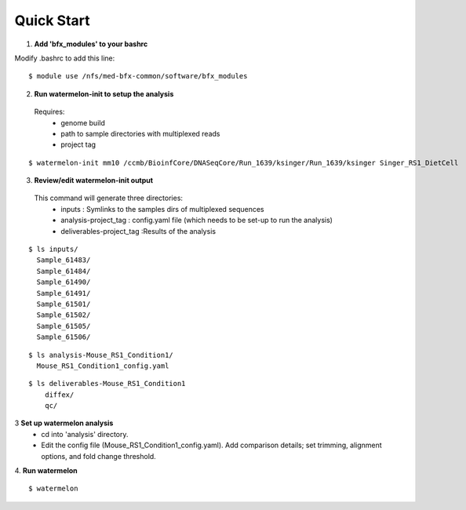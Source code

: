 
-----------
Quick Start
-----------

1. **Add 'bfx_modules' to your bashrc**

Modify .bashrc to add this line: 
::
  $ module use /nfs/med-bfx-common/software/bfx_modules
  
2. **Run watermelon-init to setup the analysis**
  Requires: 
    * genome build
    * path to sample directories with multiplexed reads
    * project tag
::

  $ watermelon-init mm10 /ccmb/BioinfCore/DNASeqCore/Run_1639/ksinger/Run_1639/ksinger Singer_RS1_DietCell

3. **Review/edit watermelon-init output**
  This command will generate three directories: 
    * inputs : Symlinks to the samples dirs of multiplexed sequences
    * analysis-project_tag  : config.yaml file (which needs to be set-up to run the analysis)
    * deliverables-project_tag :Results of the analysis
  
::

  $ ls inputs/
    Sample_61483/
    Sample_61484/
    Sample_61490/
    Sample_61491/
    Sample_61501/
    Sample_61502/
    Sample_61505/
    Sample_61506/

::

  $ ls analysis-Mouse_RS1_Condition1/
    Mouse_RS1_Condition1_config.yaml
::

  $ ls deliverables-Mouse_RS1_Condition1
      diffex/
      qc/

3 **Set up watermelon analysis**
  * cd into 'analysis' directory. 
  * Edit the config file (Mouse_RS1_Condition1_config.yaml). Add comparison details; set trimming, alignment options, and fold change threshold.

4. **Run watermelon**
::
  $ watermelon
